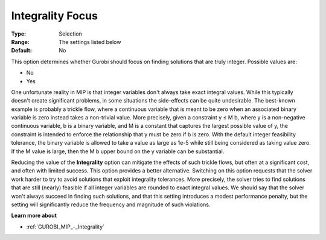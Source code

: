 .. _GUROBI_MIP_-_Integrality_Focus:


Integrality Focus
=================



:Type:	Selection	
:Range:	The settings listed below
:Default:	No	



This option determines whether Gurobi should focus on finding solutions that are truly integer. Possible values are:



*	No
*	Yes




One unfortunate reality in MIP is that integer variables don't always take exact integral values. While this typically doesn't create significant problems, in some situations the side-effects can be quite undesirable. The best-known example is probably a trickle flow, where a continuous variable that is meant to be zero when an associated binary variable is zero instead takes a non-trivial value. More precisely, given a constraint y ≤ M b, where y is a non-negative continuous variable, b is a binary variable, and M is a constant that captures the largest possible value of y, the constraint is intended to enforce the relationship that y must be zero if b is zero. With the default integer feasibility tolerance, the binary variable is allowed to take a value as large as 1e-5 while still being considered as taking value zero. If the M value is large, then the M b upper bound on the y variable can be substantial.





Reducing the value of the **Integrality**  option can mitigate the effects of such trickle flows, but often at a significant cost, and often with limited success. This option provides a better alternative. Switching on this option requests that the solver work harder to try to avoid solutions that exploit integrality tolerances. More precisely, the solver tries to find solutions that are still (nearly) feasible if all integer variables are rounded to exact integral values. We should say that the solver won't always succeed in finding such solutions, and that this setting introduces a modest performance penalty, but the setting will significantly reduce the frequency and magnitude of such violations.





**Learn more about** 

*	:ref:`GUROBI_MIP_-_Integrality`  



